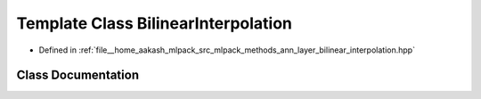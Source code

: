 .. _exhale_class_classmlpack_1_1ann_1_1BilinearInterpolation:

Template Class BilinearInterpolation
====================================

- Defined in :ref:`file__home_aakash_mlpack_src_mlpack_methods_ann_layer_bilinear_interpolation.hpp`


Class Documentation
-------------------


.. doxygenclass:: mlpack::ann::BilinearInterpolation
   :members:
   :protected-members:
   :undoc-members: